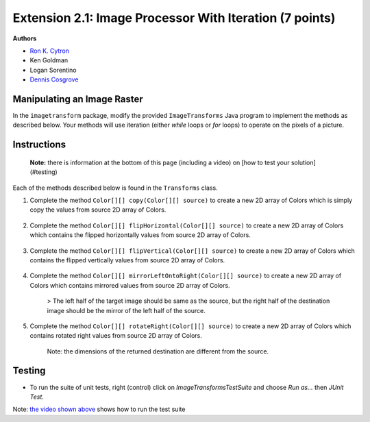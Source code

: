 =============
Extension 2.1: Image Processor With Iteration (7 points)
=============

**Authors**

* `Ron K. Cytron <http://www.cs.wustl.edu/~cytron/>`_
* Ken Goldman
* Logan Sorentino
* `Dennis Cosgrove <http://www.cs.wustl.edu/~cosgroved/>`_


Manipulating an Image Raster
============================

In the ``imagetransform`` package, modify the provided ``ImageTransforms`` Java program to implement the methods as described below. Your methods will use iteration (either `while` loops or `for` loops) to operate on the pixels of a picture.

.. youtube:: VJiE78FTohs
    :width: 600
    :align: center


Instructions
============

	**Note:** there is information at the bottom of this page (including a video) on [how to test your solution](#testing)

Each of the methods described below is found in the ``Transforms`` class.

1. Complete the method ``Color[][] copy(Color[][] source)`` to create a new 2D array of Colors which is simply copy the values from source 2D array of Colors.

	.. image:: 2.1/copy_gradient.png

	.. image:: 2.1/copy_you_belong_here.png

	.. image:: 2.1/copy_bear.png

2. Complete the method ``Color[][] flipHorizontal(Color[][] source)`` to create a new 2D array of Colors which contains the flipped horizontally values from source 2D array of Colors.


	.. image:: 2.1/flip_horizontal_gradient.png

	.. image:: 2.1/flip_horizontal_you_belong_here.png

	.. image:: 2.1/flip_horizontal_bear.png

3. Complete the method ``Color[][] flipVertical(Color[][] source)`` to create a new 2D array of Colors which contains the flipped vertically values from source 2D array of Colors.

	.. image:: 2.1/flip_vertical_gradient.png

	.. image:: 2.1/flip_vertical_you_belong_here.png

	.. image:: 2.1/flip_vertical_bear.png

4. Complete the method ``Color[][] mirrorLeftOntoRight(Color[][] source)`` to create a new 2D array of Colors which contains mirrored values from source 2D array of Colors.

	> The left half of the target image should be same as the source, but the right half of the destination image should be the mirror of the left half of the source.

	.. image:: 2.1/mirror_left_onto_right_gradient.png

	.. image:: 2.1/mirror_left_onto_right_you_belong_here.png

	.. image:: 2.1/mirror_left_onto_right_bear.png

5. Complete the method ``Color[][] rotateRight(Color[][] source)`` to create a new 2D array of Colors which contains rotated right values from source 2D array of Colors.

	Note: the dimensions of the returned destination are different from the source.

	.. image:: 2.1/rotate_right_gradient.png

	.. image:: 2.1/rotate_right_you_belong_here.png

	.. image:: 2.1/rotate_right_bear.png



Testing
============

* To run the suite of unit tests, right (control) click on `ImageTransformsTestSuite` and choose `Run as...` then `JUnit Test`.  

Note: `the video shown above <https://www.youtube.com/watch?v=VJiE78FTohs>`_ shows how to run the test suite


